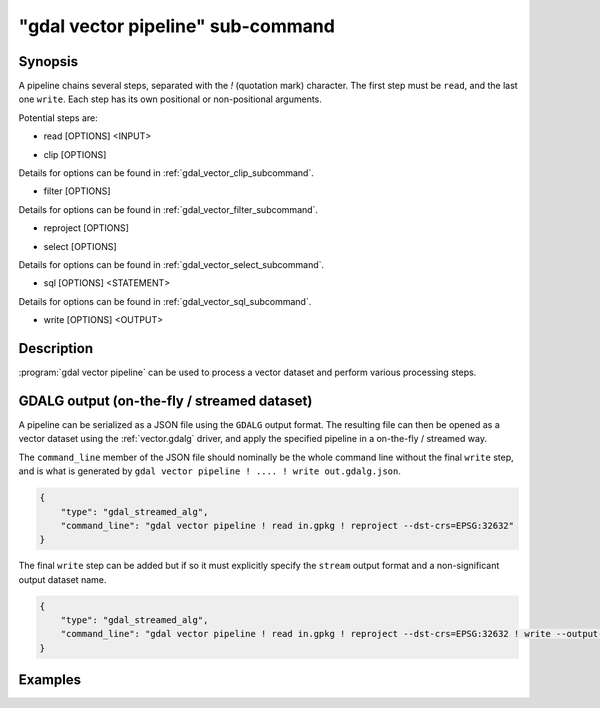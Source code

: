 .. _gdal_vector_pipeline_subcommand:

================================================================================
"gdal vector pipeline" sub-command
================================================================================

.. versionadded:: 3.11

.. only:: html

    Process a vector dataset.

.. Index:: gdal vector pipeline

Synopsis
--------

.. program-output:: gdal vector pipeline --help-doc=main

A pipeline chains several steps, separated with the `!` (quotation mark) character.
The first step must be ``read``, and the last one ``write``. Each step has its
own positional or non-positional arguments.

Potential steps are:

* read [OPTIONS] <INPUT>

.. program-output:: gdal vector pipeline --help-doc=read

* clip [OPTIONS]

.. program-output:: gdal vector pipeline --help-doc=clip

Details for options can be found in :ref:`gdal_vector_clip_subcommand`.

* filter [OPTIONS]

.. program-output:: gdal vector pipeline --help-doc=filter

Details for options can be found in :ref:`gdal_vector_filter_subcommand`.

* reproject [OPTIONS]

.. program-output:: gdal vector pipeline --help-doc=reproject

* select [OPTIONS]

.. program-output:: gdal vector pipeline --help-doc=select

Details for options can be found in :ref:`gdal_vector_select_subcommand`.

* sql [OPTIONS] <STATEMENT>

.. program-output:: gdal vector pipeline --help-doc=sql

Details for options can be found in :ref:`gdal_vector_sql_subcommand`.

* write [OPTIONS] <OUTPUT>

.. program-output:: gdal vector pipeline --help-doc=write

Description
-----------

:program:`gdal vector pipeline` can be used to process a vector dataset and
perform various processing steps.

GDALG output (on-the-fly / streamed dataset)
--------------------------------------------

A pipeline can be serialized as a JSON file using the ``GDALG`` output format.
The resulting file can then be opened as a vector dataset using the
:ref:`vector.gdalg` driver, and apply the specified pipeline in a on-the-fly /
streamed way.

The ``command_line`` member of the JSON file should nominally be the whole command
line without the final ``write`` step, and is what is generated by
``gdal vector pipeline ! .... ! write out.gdalg.json``.

.. code-block:: json

    {
        "type": "gdal_streamed_alg",
        "command_line": "gdal vector pipeline ! read in.gpkg ! reproject --dst-crs=EPSG:32632"
    }

The final ``write`` step can be added but if so it must explicitly specify the
``stream`` output format and a non-significant output dataset name.

.. code-block:: json

    {
        "type": "gdal_streamed_alg",
        "command_line": "gdal vector pipeline ! read in.gpkg ! reproject --dst-crs=EPSG:32632 ! write --output-format=streamed streamed_dataset"
    }


Examples
--------

.. example::
   :title: Reproject a GeoPackage file to CRS EPSG:32632 ("WGS 84 / UTM zone 32N")

   .. code-block:: bash

        $ gdal vector pipeline --progress ! read in.gpkg ! reproject --dst-crs=EPSG:32632 ! write out.gpkg --overwrite

.. example::
   :title: Serialize the command of a reprojection of a GeoPackage file in a GDALG file, and later read it

   .. code-block:: bash

        $ gdal vector pipeline --progress ! read in.gpkg ! reproject --dst-crs=EPSG:32632 ! write in_epsg_32632.gdalg.json --overwrite
        $ gdal vector info in_epsg_32632.gdalg.json
